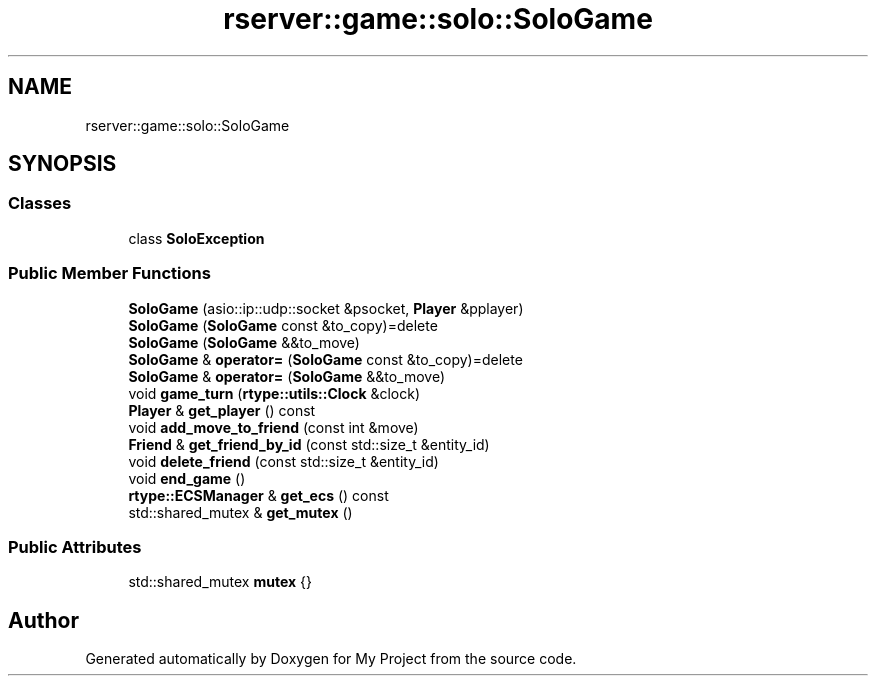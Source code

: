 .TH "rserver::game::solo::SoloGame" 3 "Sat Jan 13 2024" "My Project" \" -*- nroff -*-
.ad l
.nh
.SH NAME
rserver::game::solo::SoloGame
.SH SYNOPSIS
.br
.PP
.SS "Classes"

.in +1c
.ti -1c
.RI "class \fBSoloException\fP"
.br
.in -1c
.SS "Public Member Functions"

.in +1c
.ti -1c
.RI "\fBSoloGame\fP (asio::ip::udp::socket &psocket, \fBPlayer\fP &pplayer)"
.br
.ti -1c
.RI "\fBSoloGame\fP (\fBSoloGame\fP const &to_copy)=delete"
.br
.ti -1c
.RI "\fBSoloGame\fP (\fBSoloGame\fP &&to_move)"
.br
.ti -1c
.RI "\fBSoloGame\fP & \fBoperator=\fP (\fBSoloGame\fP const &to_copy)=delete"
.br
.ti -1c
.RI "\fBSoloGame\fP & \fBoperator=\fP (\fBSoloGame\fP &&to_move)"
.br
.ti -1c
.RI "void \fBgame_turn\fP (\fBrtype::utils::Clock\fP &clock)"
.br
.ti -1c
.RI "\fBPlayer\fP & \fBget_player\fP () const"
.br
.ti -1c
.RI "void \fBadd_move_to_friend\fP (const int &move)"
.br
.ti -1c
.RI "\fBFriend\fP & \fBget_friend_by_id\fP (const std::size_t &entity_id)"
.br
.ti -1c
.RI "void \fBdelete_friend\fP (const std::size_t &entity_id)"
.br
.ti -1c
.RI "void \fBend_game\fP ()"
.br
.ti -1c
.RI "\fBrtype::ECSManager\fP & \fBget_ecs\fP () const"
.br
.ti -1c
.RI "std::shared_mutex & \fBget_mutex\fP ()"
.br
.in -1c
.SS "Public Attributes"

.in +1c
.ti -1c
.RI "std::shared_mutex \fBmutex\fP {}"
.br
.in -1c

.SH "Author"
.PP 
Generated automatically by Doxygen for My Project from the source code\&.
